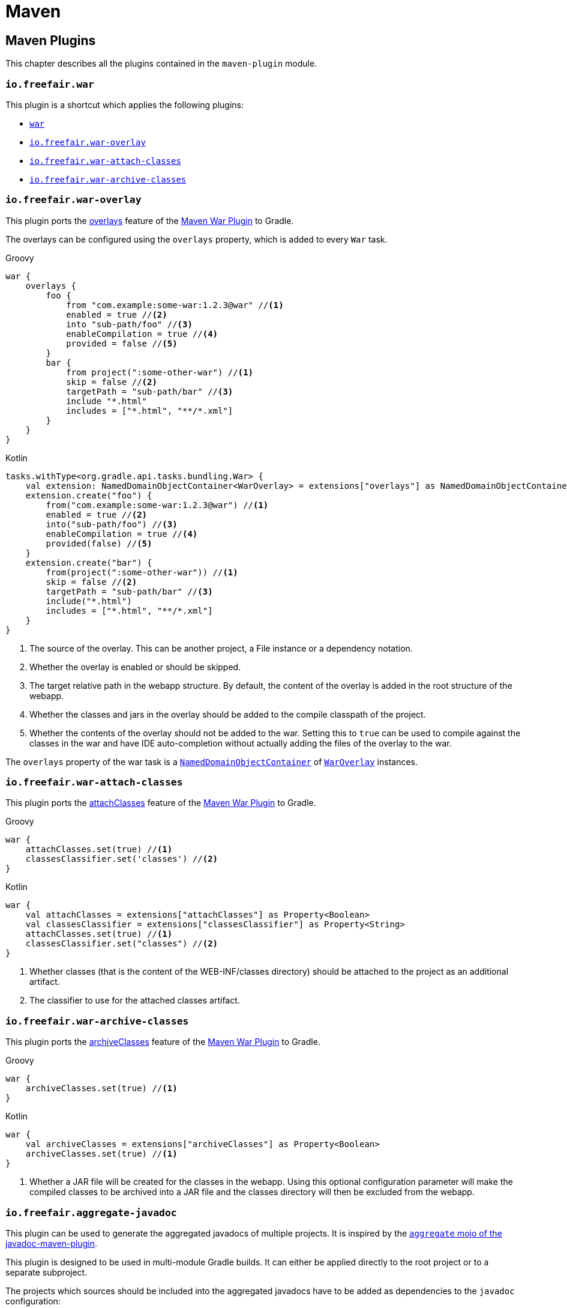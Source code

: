 = Maven

== Maven Plugins

This chapter describes all the plugins contained in the `maven-plugin` module.

=== `io.freefair.war`

This plugin is a shortcut which applies the following plugins:

- https://docs.gradle.org/current/userguide/war_plugin.html[`war`]
- <<_io_freefair_war_overlay>>
- <<_io_freefair_war_attach_classes>>
- <<_io_freefair_war_archive_classes>>

=== `io.freefair.war-overlay`

This plugin ports the
https://maven.apache.org/plugins/maven-war-plugin/overlays.html[overlays]
feature of the
https://maven.apache.org/plugins/maven-war-plugin/index.html[Maven War Plugin]
to Gradle.

The overlays can be configured using the `overlays` property, which is added to every `War` task.

--
[source, groovy, role="primary"]
.Groovy
----
war {
    overlays {
        foo {
            from "com.example:some-war:1.2.3@war" //<1>
            enabled = true //<2>
            into "sub-path/foo" //<3>
            enableCompilation = true //<4>
            provided = false //<5>
        }
        bar {
            from project(":some-other-war") //<1>
            skip = false //<2>
            targetPath = "sub-path/bar" //<3>
            include "*.html"
            includes = ["*.html", "**/*.xml"]
        }
    }
}
----
[source, kotlin, role="secondary"]
.Kotlin
----
tasks.withType<org.gradle.api.tasks.bundling.War> {
    val extension: NamedDomainObjectContainer<WarOverlay> = extensions["overlays"] as NamedDomainObjectContainer<WarOverlay>
    extension.create("foo") {
        from("com.example:some-war:1.2.3@war") //<1>
        enabled = true //<2>
        into("sub-path/foo") //<3>
        enableCompilation = true //<4>
        provided(false) //<5>
    }
    extension.create("bar") {
        from(project(":some-other-war")) //<1>
        skip = false //<2>
        targetPath = "sub-path/bar" //<3>
        include("*.html")
        includes = ["*.html", "**/*.xml"]
    }
}
----
--
<1> The source of the overlay. This can be another project, a File instance or a dependency notation.
<2> Whether the overlay is enabled or should be skipped.
<3> The target relative path in the webapp structure. By default, the content of the overlay is added in the root structure of the webapp.
<4> Whether the classes and jars in the overlay should be added to the compile classpath of the project.
<5> Whether the contents of the overlay should not be added to the war.
Setting this to `true` can be used to compile against the classes in the war and have IDE auto-completion without actually adding the files of the overlay to the war.

The `overlays` property of the war task is a
https://docs.gradle.org/{gradle_version}/javadoc/org/gradle/api/NamedDomainObjectCollection.html[`NamedDomainObjectContainer`]
of
link:../api/io/freefair/gradle/plugins/maven/war/WarOverlay[`WarOverlay`] instances.

=== `io.freefair.war-attach-classes`

This plugin ports the
https://maven.apache.org/plugins/maven-war-plugin/war-mojo.html#attachClasses[attachClasses]
feature of the
https://maven.apache.org/plugins/maven-war-plugin/index.html[Maven War Plugin]
to Gradle.

--
[source, groovy, role="primary"]
.Groovy
----
war {
    attachClasses.set(true) //<1>
    classesClassifier.set('classes') //<2>
}
----
[source, kotlin, role="secondary"]
.Kotlin
----
war {
    val attachClasses = extensions["attachClasses"] as Property<Boolean>
    val classesClassifier = extensions["classesClassifier"] as Property<String>
    attachClasses.set(true) //<1>
    classesClassifier.set("classes") //<2>
}
----

--
<1> Whether classes (that is the content of the WEB-INF/classes directory) should be attached to the project as an additional artifact.
<2> The classifier to use for the attached classes artifact.

=== `io.freefair.war-archive-classes`

This plugin ports the
https://maven.apache.org/plugins/maven-war-plugin/war-mojo.html#archiveClasses[archiveClasses]
feature of the
https://maven.apache.org/plugins/maven-war-plugin/index.html[Maven War Plugin]
to Gradle.

--
[source, groovy, role="primary"]
.Groovy
----
war {
    archiveClasses.set(true) //<1>
}
----
[source, kotlin, role="secondary"]
.Kotlin
----
war {
    val archiveClasses = extensions["archiveClasses"] as Property<Boolean>
    archiveClasses.set(true) //<1>
}
----
--
<1> Whether a JAR file will be created for the classes in the webapp. Using this optional configuration parameter will make the compiled classes to be archived into a JAR file and the classes directory will then be excluded from the webapp.

=== `io.freefair.aggregate-javadoc`

This plugin can be used to generate the aggregated javadocs of multiple projects.
It is inspired by the https://maven.apache.org/plugins/maven-javadoc-plugin/aggregate-mojo.html[`aggregate` mojo of the javadoc-maven-plugin].

This plugin is designed to be used in multi-module Gradle builds. It can either be applied directly to the root project or to a separate subproject.

The projects which sources should be included into the aggregated javadocs have to be added as dependencies to the `javadoc` configuration:

--
[source, groovy, role="primary"]
.Groovy
----
dependencies {
    // Option 1: List projects explicitly
    javadoc project(":moduleA")
    javadoc project(":moduleB")

    //Option 2: Add all java projects automatically
    rootProject.subprojects { subproject ->
        subproject.plugins.withId("java") {
            javadoc subproject
        }
    }
}
----
[source, kotlin, role="secondary"]
.Kotlin
----
dependencies {
    // Option 1: List projects explicitly
    javadoc(project(":moduleA"))
    javadoc(project(":moduleB"))

    //Option 2: Add all java projects automatically
    rootProject.subprojects.forEach { subproject ->
        subproject.plugins.withId("java") {
            javadoc(subproject)
        }
    }
}
----
--


=== `io.freefair.aggregate-javadoc-legacy`

NOTE: This is the old `io.freefair.aggregate-javadoc` plugin which was deprecated and replaced with version 8.0.

This plugin adds a `aggregateJavadoc` task to the project which will generate the aggregated javadoc for the project itself
and all of its subprojects (which have the `java` plugin applied).

=== `io.freefair.aggregate-javadoc-jar`

This plugin adds an `aggregateJavadocJar` task based on the <<_io_freefair_aggregate_javadoc_legacy>> Plugin.

NOTE: Consider using the new <<_io_freefair_aggregate_javadoc>> Plugin which was rewritten for Version 8.0 which now also directly includes a jar task.

=== `io.freefair.javadocs`

This plugin is a shortcut which applies the following plugins:

- <<_io_freefair_javadoc_links>>
- <<_io_freefair_javadoc_utf_8>>

=== `io.freefair.javadoc-links`

This plugin configures the links of each `Javadoc` task based on the dependencies
in the classpath of the task.

=== `io.freefair.javadoc-utf-8`

This plugin configures all `Javadoc` tasks to use `UTF-8`.

=== `io.freefair.maven-publish-java`

This plugin applies the `maven-publish` and `java` plugins and configures a `mavenJava` publication.

=== `io.freefair.maven-publish-war`

This plugin applies the `maven-publish` and `war` plugins and configures a `mavenWeb` publication.

=== `io.freefair.maven-optional`

This plugin adds a Maven-like `optional` configuration to the project.

--
[source, groovy, role="primary"]
.Groovy
----
dependencies {
    optional "com.example:foo-bar:1.0.0"
}
----
[source, kotlin, role="secondary"]
.Kotlin
----
dependencies {
    optional("com.example:foo-bar:1.0.0")
}
----
--

=== `io.freefair.maven-central.validate-poms`

This plugin adds a <<ValidateMavenPom>> task for each
https://docs.gradle.org/{gradle_version}/dsl/org.gradle.api.publish.maven.tasks.GenerateMavenPom.html[`GenerateMavenPom`]
task.

== Maven Tasks

[#ValidateMavenPom]
=== `ValidateMavenPom`

This task validates, that a given pom file contains all the information required by maven central.

--
[source, groovy, role="primary"]
.Groovy
----
task validateMyPom(type: io.freefair.gradle.plugins.maven.central.ValidateMavenPom) {
    pomFile = file("path/to/my/pom.xml")
    ignoreFailures = false
}
----
[source, kotlin, role="secondary"]
.Kotlin
----
tasks.register<io.freefair.gradle.plugins.maven.central.ValidateMavenPom>("validateMyPom") {
    pomFile = file("path/to/my/pom.xml")
    ignoreFailures = false
}
----
--
